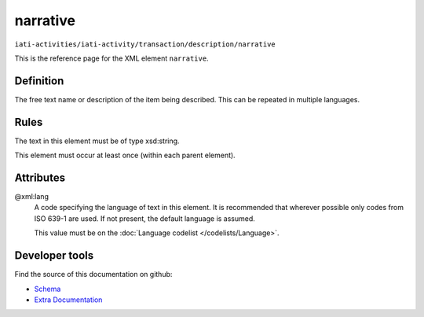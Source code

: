 narrative
=========

``iati-activities/iati-activity/transaction/description/narrative``

This is the reference page for the XML element ``narrative``. 

.. index::
  single: narrative

Definition
~~~~~~~~~~


The free text name or description of the item being described. This can
be repeated in multiple languages.


Rules
~~~~~

The text in this element must be of type xsd:string.








This element must occur at least once (within each parent element).







Attributes
~~~~~~~~~~


.. _iati-activities/iati-activity/transaction/description/narrative/.xml:lang:

@xml:lang
  A code specifying the language of text in this element. It is recommended that wherever possible only codes from ISO 639-1 are used. If not present, the default language is assumed.

  This value must be on the :doc:`Language codelist </codelists/Language>`.



  





Developer tools
~~~~~~~~~~~~~~~

Find the source of this documentation on github:

* `Schema <https://github.com/IATI/IATI-Schemas/blob/version-2.03/iati-common.xsd#L27>`_
* `Extra Documentation <https://github.com/IATI/IATI-Extra-Documentation/blob/version-2.03/fr/activity-standard/iati-activities/iati-activity/transaction/description/narrative.rst>`_

